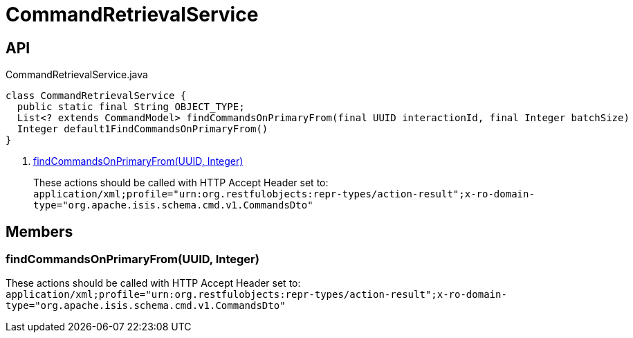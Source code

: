 = CommandRetrievalService
:Notice: Licensed to the Apache Software Foundation (ASF) under one or more contributor license agreements. See the NOTICE file distributed with this work for additional information regarding copyright ownership. The ASF licenses this file to you under the Apache License, Version 2.0 (the "License"); you may not use this file except in compliance with the License. You may obtain a copy of the License at. http://www.apache.org/licenses/LICENSE-2.0 . Unless required by applicable law or agreed to in writing, software distributed under the License is distributed on an "AS IS" BASIS, WITHOUT WARRANTIES OR  CONDITIONS OF ANY KIND, either express or implied. See the License for the specific language governing permissions and limitations under the License.

== API

[source,java]
.CommandRetrievalService.java
----
class CommandRetrievalService {
  public static final String OBJECT_TYPE;
  List<? extends CommandModel> findCommandsOnPrimaryFrom(final UUID interactionId, final Integer batchSize)     // <.>
  Integer default1FindCommandsOnPrimaryFrom()
}
----

<.> xref:#findCommandsOnPrimaryFrom__UUID_Integer[findCommandsOnPrimaryFrom(UUID, Integer)]
+
--
These actions should be called with HTTP Accept Header set to: `application/xml;profile="urn:org.restfulobjects:repr-types/action-result";x-ro-domain-type="org.apache.isis.schema.cmd.v1.CommandsDto"` 
--

== Members

[#findCommandsOnPrimaryFrom__UUID_Integer]
=== findCommandsOnPrimaryFrom(UUID, Integer)

These actions should be called with HTTP Accept Header set to: `application/xml;profile="urn:org.restfulobjects:repr-types/action-result";x-ro-domain-type="org.apache.isis.schema.cmd.v1.CommandsDto"` 
